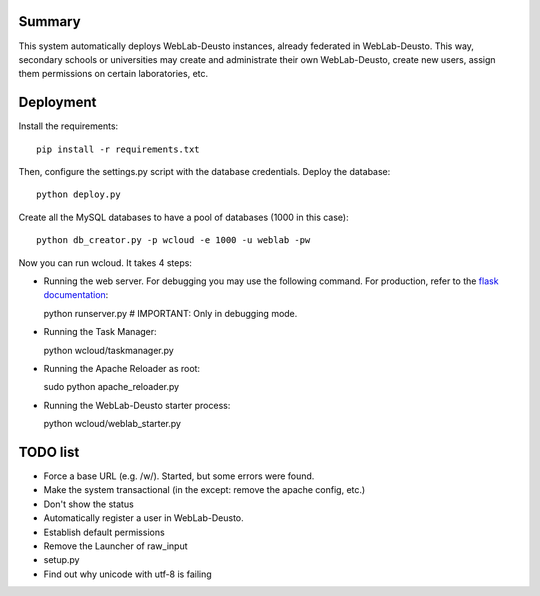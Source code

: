 Summary
~~~~~~~

This system automatically deploys WebLab-Deusto instances, already federated in WebLab-Deusto.
This way, secondary schools or universities may create and administrate their own WebLab-Deusto,
create new users, assign them permissions on certain laboratories, etc.

Deployment
~~~~~~~~~~

Install the requirements::

  pip install -r requirements.txt

Then, configure the settings.py script with the database credentials. Deploy the database::
  
  python deploy.py

Create all the MySQL databases to have a pool of databases (1000 in this case)::

  python db_creator.py -p wcloud -e 1000 -u weblab -pw

Now you can run wcloud. It takes 4 steps:

* Running the web server. For debugging you may use the following command. For production, refer to the `flask documentation <http://flask.pocoo.org/docs/deploying/>`_::

  python runserver.py # IMPORTANT: Only in debugging mode.

* Running the Task Manager::

  python wcloud/taskmanager.py

* Running the Apache Reloader as root::

  sudo python apache_reloader.py

* Running the WebLab-Deusto starter process::

  python wcloud/weblab_starter.py

TODO list
~~~~~~~~~

* Force a base URL (e.g. /w/). Started, but some errors were found.
* Make the system transactional (in the except: remove the apache config, etc.)
* Don't show the status
* Automatically register a user in WebLab-Deusto.
* Establish default permissions
* Remove the Launcher of raw_input

* setup.py
* Find out why unicode with utf-8 is failing

